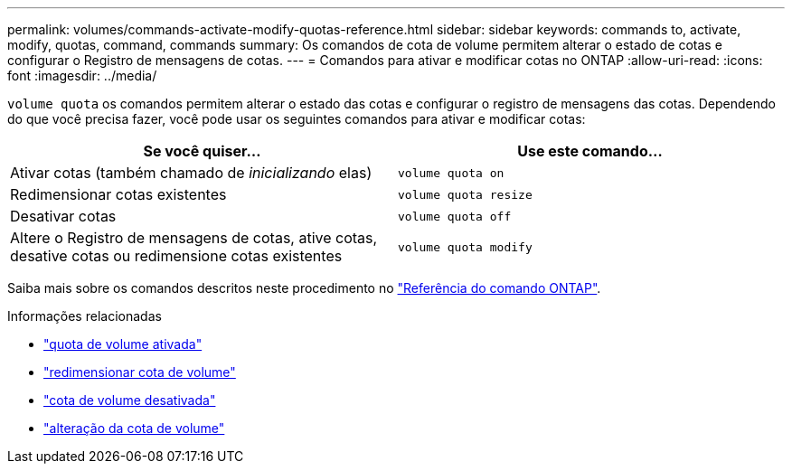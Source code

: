 ---
permalink: volumes/commands-activate-modify-quotas-reference.html 
sidebar: sidebar 
keywords: commands to, activate, modify, quotas, command, commands 
summary: Os comandos de cota de volume permitem alterar o estado de cotas e configurar o Registro de mensagens de cotas. 
---
= Comandos para ativar e modificar cotas no ONTAP
:allow-uri-read: 
:icons: font
:imagesdir: ../media/


[role="lead"]
`volume quota` os comandos permitem alterar o estado das cotas e configurar o registro de mensagens das cotas. Dependendo do que você precisa fazer, você pode usar os seguintes comandos para ativar e modificar cotas:

[cols="2*"]
|===
| Se você quiser... | Use este comando... 


 a| 
Ativar cotas (também chamado de _inicializando_ elas)
 a| 
`volume quota on`



 a| 
Redimensionar cotas existentes
 a| 
`volume quota resize`



 a| 
Desativar cotas
 a| 
`volume quota off`



 a| 
Altere o Registro de mensagens de cotas, ative cotas, desative cotas ou redimensione cotas existentes
 a| 
`volume quota modify`

|===
Saiba mais sobre os comandos descritos neste procedimento no link:https://docs.netapp.com/us-en/ontap-cli/["Referência do comando ONTAP"^].

.Informações relacionadas
* link:https://docs.netapp.com/us-en/ontap-cli/volume-quota-on.html["quota de volume ativada"^]
* link:https://docs.netapp.com/us-en/ontap-cli/volume-quota-resize.html["redimensionar cota de volume"^]
* link:https://docs.netapp.com/us-en/ontap-cli/volume-quota-off.html["cota de volume desativada"^]
* link:https://docs.netapp.com/us-en/ontap-cli/volume-quota-modify.html["alteração da cota de volume"^]

